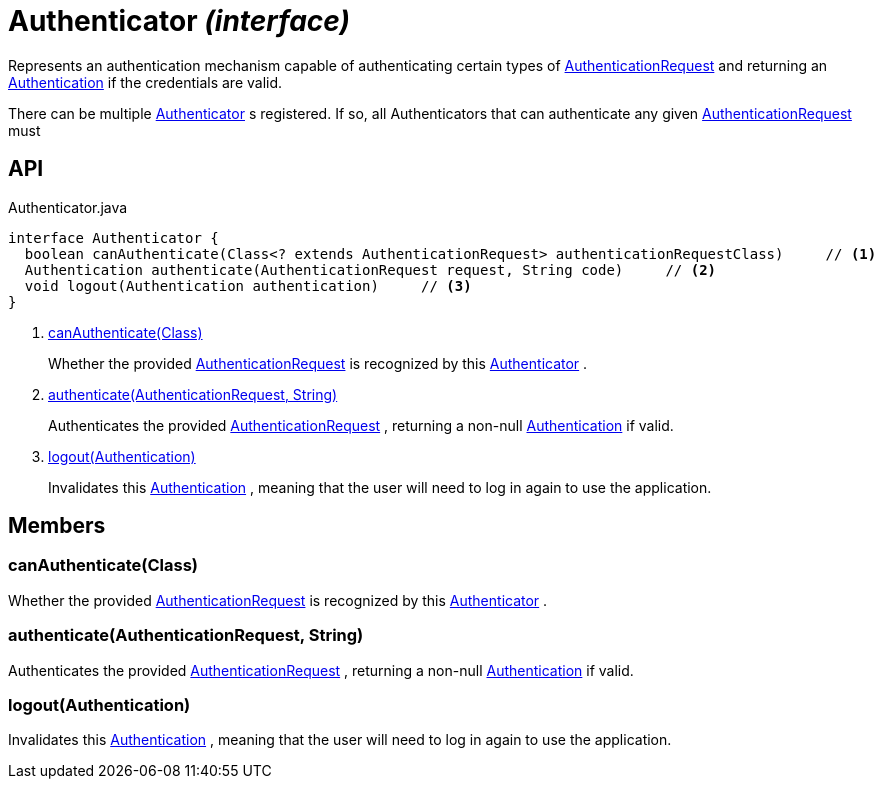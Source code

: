 = Authenticator _(interface)_
:Notice: Licensed to the Apache Software Foundation (ASF) under one or more contributor license agreements. See the NOTICE file distributed with this work for additional information regarding copyright ownership. The ASF licenses this file to you under the Apache License, Version 2.0 (the "License"); you may not use this file except in compliance with the License. You may obtain a copy of the License at. http://www.apache.org/licenses/LICENSE-2.0 . Unless required by applicable law or agreed to in writing, software distributed under the License is distributed on an "AS IS" BASIS, WITHOUT WARRANTIES OR  CONDITIONS OF ANY KIND, either express or implied. See the License for the specific language governing permissions and limitations under the License.

Represents an authentication mechanism capable of authenticating certain types of xref:refguide:core:index/security/authentication/AuthenticationRequest.adoc[AuthenticationRequest] and returning an xref:refguide:core:index/security/authentication/Authentication.adoc[Authentication] if the credentials are valid.

There can be multiple xref:refguide:core:index/security/authentication/Authenticator.adoc[Authenticator] s registered. If so, all Authenticators that can authenticate any given xref:refguide:core:index/security/authentication/AuthenticationRequest.adoc[AuthenticationRequest] must

== API

[source,java]
.Authenticator.java
----
interface Authenticator {
  boolean canAuthenticate(Class<? extends AuthenticationRequest> authenticationRequestClass)     // <.>
  Authentication authenticate(AuthenticationRequest request, String code)     // <.>
  void logout(Authentication authentication)     // <.>
}
----

<.> xref:#canAuthenticate__Class[canAuthenticate(Class)]
+
--
Whether the provided xref:refguide:core:index/security/authentication/AuthenticationRequest.adoc[AuthenticationRequest] is recognized by this xref:refguide:core:index/security/authentication/Authenticator.adoc[Authenticator] .
--
<.> xref:#authenticate__AuthenticationRequest_String[authenticate(AuthenticationRequest, String)]
+
--
Authenticates the provided xref:refguide:core:index/security/authentication/AuthenticationRequest.adoc[AuthenticationRequest] , returning a non-null xref:refguide:core:index/security/authentication/Authentication.adoc[Authentication] if valid.
--
<.> xref:#logout__Authentication[logout(Authentication)]
+
--
Invalidates this xref:refguide:core:index/security/authentication/Authentication.adoc[Authentication] , meaning that the user will need to log in again to use the application.
--

== Members

[#canAuthenticate__Class]
=== canAuthenticate(Class)

Whether the provided xref:refguide:core:index/security/authentication/AuthenticationRequest.adoc[AuthenticationRequest] is recognized by this xref:refguide:core:index/security/authentication/Authenticator.adoc[Authenticator] .

[#authenticate__AuthenticationRequest_String]
=== authenticate(AuthenticationRequest, String)

Authenticates the provided xref:refguide:core:index/security/authentication/AuthenticationRequest.adoc[AuthenticationRequest] , returning a non-null xref:refguide:core:index/security/authentication/Authentication.adoc[Authentication] if valid.

[#logout__Authentication]
=== logout(Authentication)

Invalidates this xref:refguide:core:index/security/authentication/Authentication.adoc[Authentication] , meaning that the user will need to log in again to use the application.
